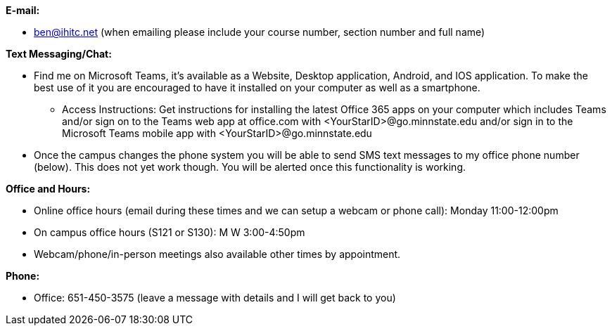 *E-mail:*

* ben@ihitc.net (when emailing please include your course number, section number and full name)

*Text Messaging/Chat:*

* Find me on Microsoft Teams, it's available as a Website, Desktop application, Android, and IOS application. To make the best use of it you are encouraged to have it installed on your computer as well as a smartphone.
** Access Instructions: Get instructions for installing the latest Office 365 apps on your computer which includes Teams and/or sign on to the Teams web app at office.com with <YourStarID>@go.minnstate.edu and/or sign in to the Microsoft Teams mobile app with <YourStarID>@go.minnstate.edu
* Once the campus changes the phone system you will be able to send SMS text messages to my office phone number (below). This does not yet work though. You will be alerted once this functionality is working.

*Office and Hours:*

* Online office hours (email during these times and we can setup a webcam or phone call): Monday 11:00-12:00pm
* On campus office hours (S121 or S130): M W 3:00-4:50pm 
* Webcam/phone/in-person meetings also available other times by appointment.

*Phone:*

* Office: 651-450-3575 (leave a message with details and I will get back to you)